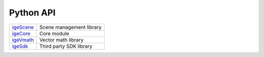 Python API
==========

.. table::
   :widths: auto

   ================================================  =================================
    `igeScene <_static/html/igeScene.html>`_           Scene management library
    `igeCore <_static/html/igeCore/index.html>`_       Core module
    `igeVmath <_static/html/igeVmath.html>`_           Vector math library
    `igeSdk <_static/html/igeSdk.html>`_               Third party SDK library
   ================================================  =================================
